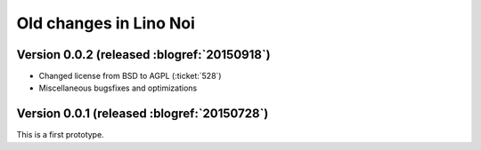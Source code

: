 =======================
Old changes in Lino Noi
=======================

Version 0.0.2 (released :blogref:`20150918`)
============================================

- Changed license from BSD to AGPL (:ticket:`528`)
- Miscellaneous bugsfixes and optimizations


Version 0.0.1 (released :blogref:`20150728`)
============================================

This is a first prototype.
